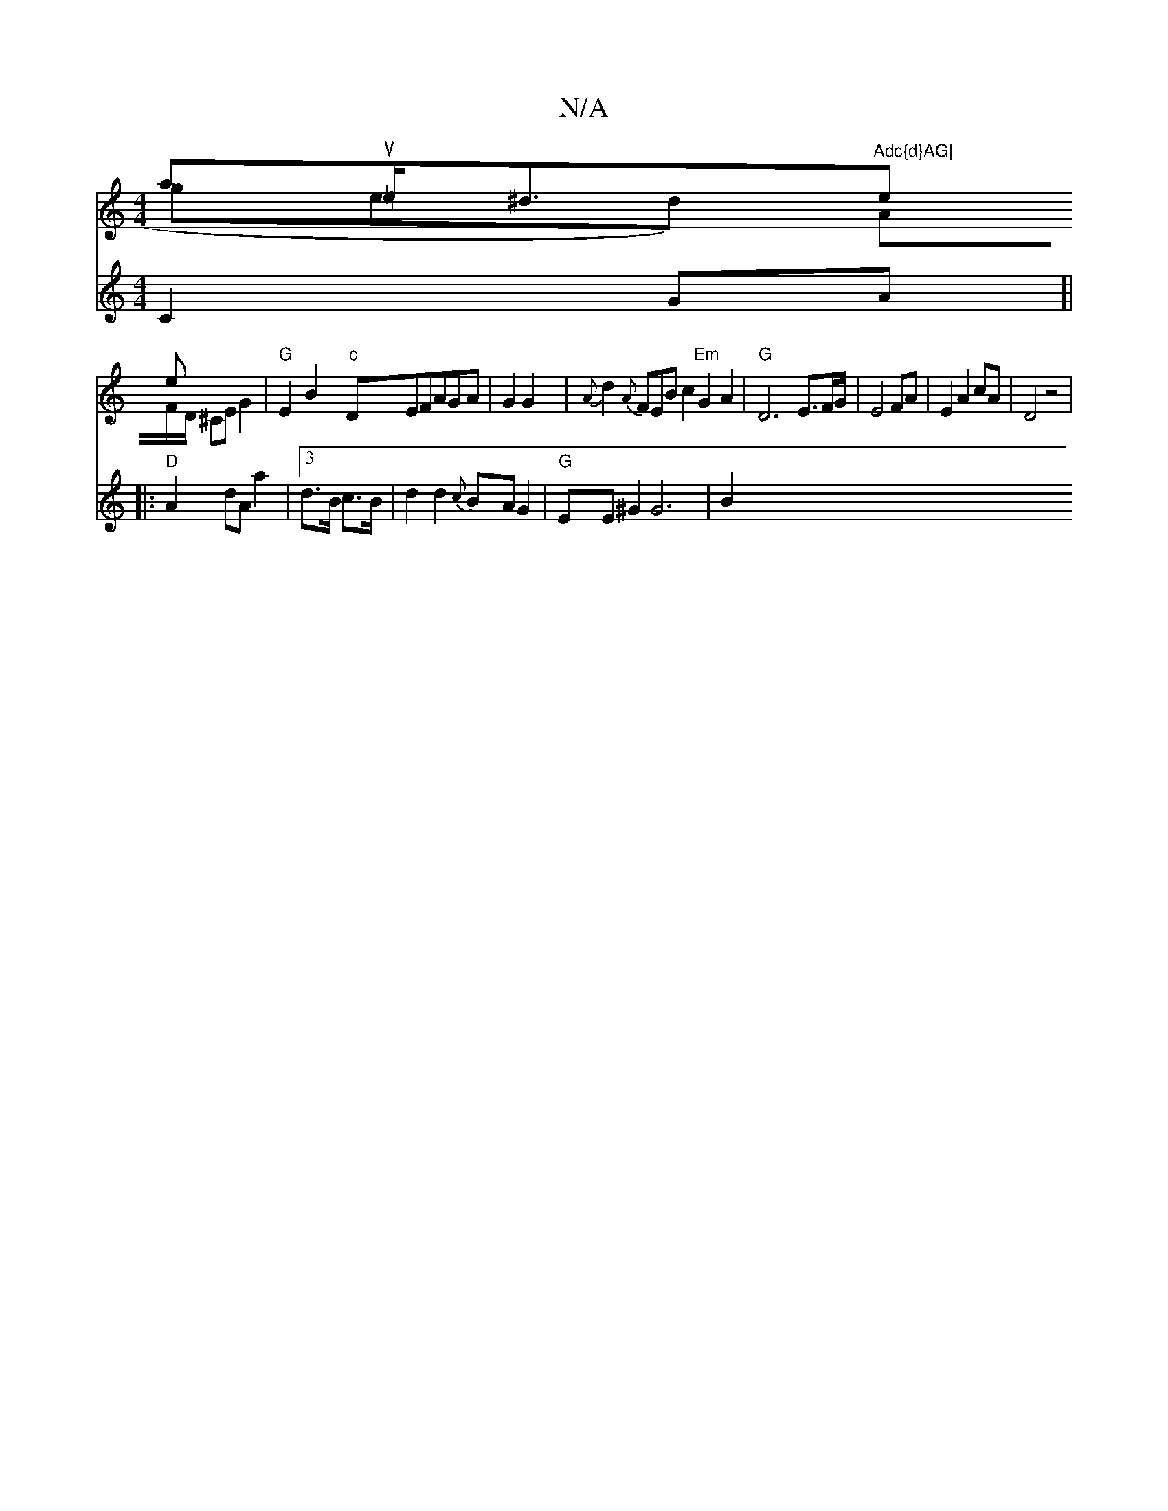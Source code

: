 X:1
T:N/A
M:4/4
R:N/A
K:Cmajor
aut=e<^de!e& ged)"Adc{d}AG|
AF/D/ ^CE G2 |"G"E2 B2 "c" DEFAGA|G2 G2|
{A}d2{A}FEB c2 "Em"G2A2 |"G"D6- E3/2F/2G/2|E4FA|
E2A2cA|D4z4|
V:2 C2GA]|
|:"D"A2 dA a2 |[3 d>B c>B |d2d2 {c}BA G2|"G"EE ^G2 G6 |B2 